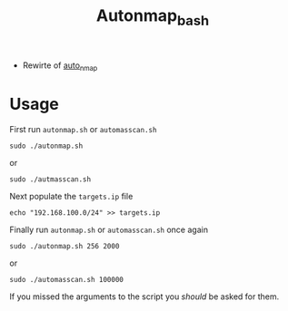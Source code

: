 #+TITLE: Autonmap_bash

- Rewirte of [[https://github.com/sno0ose/auto_nmap][auto_nmap]]

* Usage
First run =autonmap.sh= or =automasscan.sh=

#+BEGIN_SRC shell :results silent
sudo ./autonmap.sh
#+END_SRC

or 

#+BEGIN_SRC shell :results silent
sudo ./autmasscan.sh
#+END_SRC

Next populate the =targets.ip= file

#+BEGIN_SRC shell :results silent
echo "192.168.100.0/24" >> targets.ip
#+END_SRC

Finally run =autonmap.sh= or =automasscan.sh= once again

#+BEGIN_SRC shell :results silent
sudo ./autonmap.sh 256 2000
#+END_SRC

or 

#+BEGIN_SRC shell :results silent
sudo ./automasscan.sh 100000
#+END_SRC

If you missed the arguments to the script you /should/ be asked for them.



